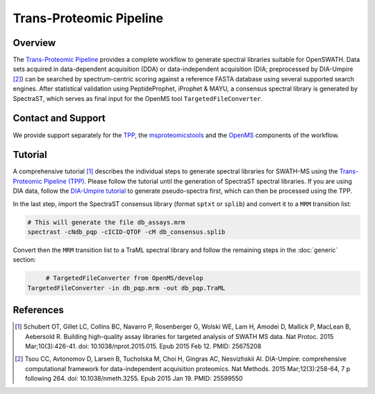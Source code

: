 Trans-Proteomic Pipeline
=========

Overview
--------

The `Trans-Proteomic Pipeline
<http://tools.proteomecenter.org/wiki/index.php?title=Software:TPP>`_ provides a complete workflow to generate spectral libraries suitable for OpenSWATH. Data sets acquired in data-dependent acquisition (DDA) or data-independent acquisition (DIA; preprocessed by DIA-Umpire [2]_) can be searched by spectrum-centric scoring against a reference FASTA database using several supported search engines. After statistical validation using PeptideProphet, iProphet & MAYU, a consensus spectral library is generated by SpectraST, which serves as final input for the OpenMS tool ``TargetedFileConverter``.

Contact and Support
-------------------

We provide support separately for the `TPP
<http://groups.google.com/group/spctools-discuss>`_, the `msproteomicstools
<https://github.com/msproteomicstools/msproteomicstools/issues>`_ and the `OpenMS
<http://www.openms.de/support/>`_ components of the workflow.

Tutorial
--------

A comprehensive tutorial [1]_ describes the individual steps to generate spectral libraries for SWATH-MS using the `Trans-Proteomic Pipeline (TPP)
<http://tools.proteomecenter.org/wiki/index.php?title=Software:TPP>`_. Please follow the tutorial until the generation of SpectraST spectral libraries. If you are using DIA data, follow the `DIA-Umpire tutorial
<http://diaumpire.sourceforge.net/>`_ to generate pseudo-spectra first, which can then be processed using the TPP.

In the last step, import the SpectraST consensus library (format ``sptxt`` or ``splib``) and convert it to a ``MRM`` transition list:

.. code-block:: bash

   # This will generate the file db_assays.mrm
   spectrast -cNdb_pqp -cICID-QTOF -cM db_consensus.splib

Convert then the ``MRM`` transition list to a TraML spectral library and follow the remaining steps in the :doc:`generic` section:

.. code-block:: bash

	# TargetedFileConverter from OpenMS/develop
   TargetedFileConverter -in db_pqp.mrm -out db_pqp.TraML

References
----------
.. [1] Schubert OT, Gillet LC, Collins BC, Navarro P, Rosenberger G, Wolski WE, Lam H, Amodei D, Mallick P, MacLean B, Aebersold R. Building high-quality assay libraries for targeted analysis of SWATH MS data. Nat Protoc. 2015 Mar;10(3):426-41. doi: 10.1038/nprot.2015.015. Epub 2015 Feb 12. PMID: 25675208

.. [2] Tsou CC, Avtonomov D, Larsen B, Tucholska M, Choi H, Gingras AC, Nesvizhskii AI. DIA-Umpire: comprehensive computational framework for data-independent acquisition proteomics. Nat Methods. 2015 Mar;12(3):258-64, 7 p following 264. doi: 10.1038/nmeth.3255. Epub 2015 Jan 19. PMID:     25599550
